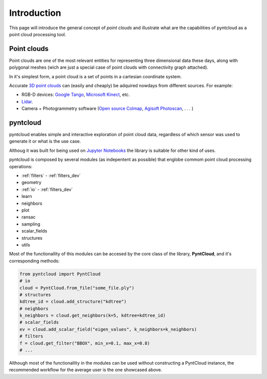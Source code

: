 ============
Introduction
============

This page will introduce the general concept of *point clouds* and illustrate
what are the capabilities of pyntcloud as a point cloud processing tool.


Point clouds
============
Point clouds are one of the most relevant entities for representing three dimensional
data these days, along with polygonal meshes (wich are just a special case of point clouds with
connectivity graph attached).

In it's simplest form, a point cloud is a set of points in a cartesian coordinate
system.

Accurate `3D point clouds <https://en.wikipedia.org/wiki/Point_cloud>`__ can (easily and cheaply)
be adquired nowdays from different sources. For example:

- RGB-D devices: `Google Tango <http://get.google.com/tango/>`__, `Microsoft Kinect <https://developer.microsoft.com/en-us/windows/kinect>`__, etc.

- `Lidar <https://en.wikipedia.org/wiki/Lidar>`__.

- Camera + Photogrammetry software (`Open source Colmap <https://colmap.github.io/>`__, `Agisoft Photoscan <http://www.agisoft.com/>`__, . . . )

pyntcloud
=========
pyntcloud enables simple and interactive exploration of point cloud data, regardless of which sensor was used to generate it or what is the use case.

Althoug it was built for being used on `Jupyter Notebooks <http://jupyter.org/>`__ the library is suitable for other kind of uses.

pyntcloud is composed by several modules (as indepentent as possible) that englobe
commom point cloud processing operations:

-   :ref:`filters` - :ref:`filters_dev`
-   geometry
-   :ref:`io` - :ref:`filters_dev`
-   learn
-   neighbors
-   plot
-   ransac
-   sampling
-   scalar_fields
-   structures
-   utils

Most of the functionallity of this modules can be accesed by the core class of
the library, **PyntCloud**, and it's corresponding methods:

.. code-block:: python

    from pyntcloud import PyntCloud
    # io
    cloud = PyntCloud.from_file("some_file.ply")
    # structures
    kdtree_id = cloud.add_structure("kdtree")
    # neighbors
    k_neighbors = cloud.get_neighbors(k=5, kdtree=kdtree_id)
    # scalar_fields
    ev = cloud.add_scalar_field("eigen_values", k_neighbors=k_neighbors)
    # filters
    f = cloud.get_filter("BBOX", min_x=0.1, max_x=0.8)
    # ...

Although most of the functionallity in the modules can be used without constructing
a PyntCloud instance, the recommended workflow for the average user is the one showcased above.

